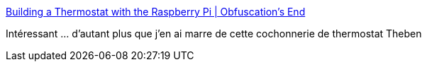 :jbake-type: post
:jbake-status: published
:jbake-title: Building a Thermostat with the Raspberry Pi | Obfuscation's End
:jbake-tags: diy,raspberrypi,maison,_mois_nov.,_année_2017
:jbake-date: 2017-11-25
:jbake-depth: ../
:jbake-uri: shaarli/1511628650000.adoc
:jbake-source: https://nicolas-delsaux.hd.free.fr/Shaarli?searchterm=https%3A%2F%2Fwww.variantweb.net%2Fblog%2Fbuilding-a-thermostat-with-the-raspberry-pi%2F&searchtags=diy+raspberrypi+maison+_mois_nov.+_ann%C3%A9e_2017
:jbake-style: shaarli

https://www.variantweb.net/blog/building-a-thermostat-with-the-raspberry-pi/[Building a Thermostat with the Raspberry Pi | Obfuscation's End]

Intéressant ... d'autant plus que j'en ai marre de cette cochonnerie de thermostat Theben
